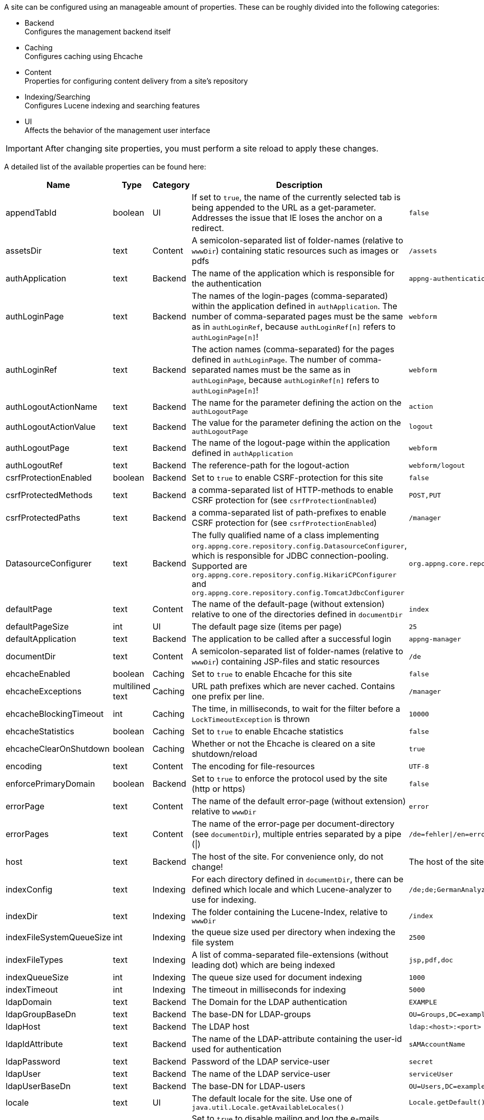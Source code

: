 A site can be configured using an manageable amount of properties. These can be roughly divided into the following categories:

* Backend +
Configures the management backend itself
* Caching +
Configures caching using Ehcache
* Content +
Properties for configuring content delivery from a site's repository
* Indexing/Searching +
Configures Lucene indexing and searching features
* UI +
Affects the behavior of the management user interface

[IMPORTANT]
====
After changing site properties, you must perform a site reload to apply these changes.
====

A detailed list of the available properties can be found here:

[cols="15,10,10,45,20",width="100%",options="header,footer"]
|====================
| Name | Type | Category | Description | Default
|appendTabId|boolean|UI|If set to `true`, the name of the currently selected tab is being appended to the URL as a get-parameter. Addresses the issue that IE loses the anchor on a redirect.|`false`
|assetsDir|text|Content|A semicolon-separated list of folder-names (relative to `wwwDir`) containing static resources such as images or pdfs|`/assets`
|authApplication|text|Backend|The name of the application which is responsible for the authentication|`appng-authentication`
|authLoginPage|text|Backend|The names of the login-pages (comma-separated) within the application defined in `authApplication`. The number of comma-separated pages must be the same as in `authLoginRef`, because `authLoginRef[n]` refers to `authLoginPage[n]`!|`webform`
|authLoginRef|text|Backend|The action names (comma-separated) for the pages defined in `authLoginPage`. The number of comma-separated names must be the same as in `authLoginPage`, because `authLoginRef[n]` refers to `authLoginPage[n]`!|`webform`
|authLogoutActionName|text|Backend|The name for the parameter defining the action on the `authLogoutPage`|`action`
|authLogoutActionValue|text|Backend|The value for the parameter defining the action on the `authLogoutPage`|`logout`
|authLogoutPage|text|Backend|The name of the logout-page within the application defined in `authApplication`|`webform`
|authLogoutRef|text|Backend|The reference-path for the logout-action|`webform/logout`
|csrfProtectionEnabled|boolean|Backend|Set to `true` to enable CSRF-protection for this site|`false`
|csrfProtectedMethods|text|Backend|a comma-separated list of HTTP-methods to enable CSRF protection for (see `csrfProtectionEnabled`)|`POST,PUT`
|csrfProtectedPaths|text|Backend|a comma-separated list of path-prefixes to enable CSRF protection for (see `csrfProtectionEnabled`)|`/manager`
|DatasourceConfigurer|text|Backend|The fully qualified name of a class implementing `org.appng.core.repository.config.DatasourceConfigurer`, which is responsible for JDBC connection-pooling. Supported are `org.appng.core.repository.config.HikariCPConfigurer` and `org.appng.core.repository.config.TomcatJdbcConfigurer`|`org.appng.core.repository.config.HikariCPConfigurer`
|defaultPage|text|Content|The name of the default-page (without extension) relative to one of the directories defined in `documentDir`|`index`
|defaultPageSize|int|UI|The default page size (items per page)|`25`
|defaultApplication|text|Backend|The application to be called after a successful login|`appng-manager`
|documentDir|text|Content|A semicolon-separated list of folder-names (relative to `wwwDir`) containing JSP-files and static resources|`/de`
|ehcacheEnabled|boolean|Caching|Set to `true` to enable Ehcache for this site|`false`
|ehcacheExceptions|multilined text|Caching|URL path prefixes which are never cached. Contains one prefix per line.|`/manager`
|ehcacheBlockingTimeout|int|Caching|The time, in milliseconds, to wait for the filter before a `LockTimeoutException` is thrown|`10000`
|ehcacheStatistics|boolean|Caching|Set to `true` to enable Ehcache statistics|`false`
|ehcacheClearOnShutdown|boolean|Caching|Whether or not the Ehcache is cleared on a site shutdown/reload|`true`
|encoding|text|Content|The encoding for file-resources|`UTF-8`
|enforcePrimaryDomain|boolean|Backend|Set to `true` to enforce the protocol used by the site (http or https)|`false`
|errorPage|text|Content|The name of the default error-page (without extension) relative to `wwwDir`|`error`
|errorPages|text|Content|The name of the error-page per document-directory (see `documentDir`), multiple entries separated by a pipe (\|)|`/de=fehler\|/en=error`
|host|text|Backend|The host of the site. For convenience only, do not change!|The host of the site
|indexConfig|text|Indexing|For each directory defined in `documentDir`, there can be defined which locale and which Lucene-analyzer to use for indexing.|`/de;de;GermanAnalyzer\|/assets;de;GermanAnalyzer`
|indexDir|text|Indexing|The folder containing the Lucene-Index, relative to `wwwDir`|`/index`
|indexFileSystemQueueSize|int|Indexing|the queue size used per directory when indexing the file system|`2500`
|indexFileTypes|text|Indexing|A list of comma-separated file-extensions (without leading dot) which are being indexed|`jsp,pdf,doc`
|indexQueueSize|int|Indexing|The queue size used for document indexing|`1000`
|indexTimeout|int|Indexing|The timeout in milliseconds for indexing|`5000`
|ldapDomain|text|Backend|The Domain for the LDAP authentication|`EXAMPLE`
|ldapGroupBaseDn|text|Backend|The base-DN for LDAP-groups|`OU=Groups,DC=example,DC=com`
|ldapHost|text|Backend|The LDAP host|`ldap:<host>:<port>`
|ldapIdAttribute|text|Backend|The name of the LDAP-attribute containing the user-id used for authentication|`sAMAccountName`
|ldapPassword|text|Backend|Password of the LDAP service-user|`secret`
|ldapUser|text|Backend|The name of the LDAP service-user|`serviceUser`
|ldapUserBaseDn|text|Backend|The base-DN for LDAP-users|`OU=Users,DC=example,DC=com`
|locale|text|UI|The default locale for the site. Use one of `java.util.Locale.getAvailableLocales()`|`Locale.getDefault().getLanguage()`
|mailDisabled|boolean|Backend|Set to `true` to disable mailing and log the e-mails instead.|`true`
|mailHost|text|Backend|The mail-host to use|`localhost`
|mailPort|int|Backend|The mail-port to use|`25`
|manager-path|text|UI|The path-suffix for the appNG-Webapplication|`/manager`
|name|text|Backend|The name of the site. For convenience only, do not change!|
|rewriteConfig|text|Content|the location of the rewrite rules for UrlRewriteFilter (http://tuckey.org/urlrewrite), relative to `siteRootDir`.|`/meta/conf/urlrewrite.xml`
|searchChunkSize|int|Content|The chunksize (items per page) for the search-tag|`20`
|searchMaxHits|int|Content|The maximum number of hits for the search-tag|`100`
|serviceOutputFormat|text|Backend|The output format to be used when actions/datasources are being called through service URLs|`html`
|serviceOutputType|text|Backend|The output type to be used when actions/datasources are being called through service URLs|`service`
|service-path|text|Backend|The path-suffix for the services offered by appNG (such as Webservices, SOAP, Actions, Datasources)|`/service`
|siteRootDir|text|Backend|The absolute path to the site's root-directory|
|supportedLanguages|text|Backend|A comma-separated list of the languages supported by the site |`en, de`
|supportReloadFile|boolean|Backend|If `true`, a site reload is performed when a file named `.reload` is created in the site's root directory.|`false`
|tagPrefix|text|Content|The prefix used for the appNG JSP-tags.|`appNG`
|template|text|Backend|The name of the template to use|`appng`
|timeZone|text|UI|The default timezone for the site. Use one of `java.util.TimeZone.getAvailableIDs()`.|`TimeZone.getDefault().getID()`
|wwwDir|text|Content|The name of the folder containing the web-contents, relative to `repositoryPath` configured at the platform|`/www`
|xssExceptions|multilined text|Backend|URL path prefixes where XSS protection is omitted. Contains one prefix per line. Supports blank lines and comments (#).|
|====================

